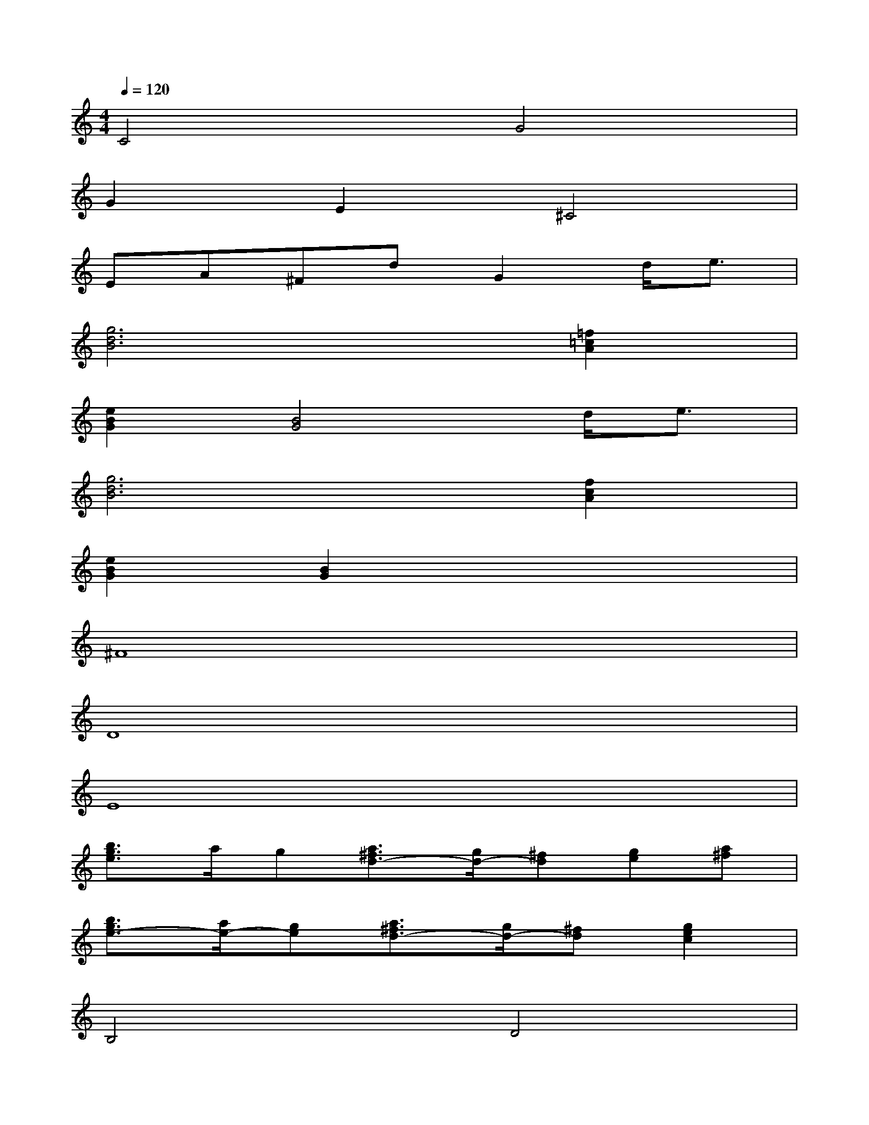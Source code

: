 X:1
T:
M:4/4
L:1/8
Q:1/4=120
K:C%0sharps
V:1
C4G4|
G2E2^C4|
EA^FdG2d<e|
[g6d6B6][=f2=c2A2]|
[e2B2G2][B4G4]d<e|
[g6d6B6][f2c2A2]|
[e2B2G2][B2G2]x4|
^F8|
D8|
E8|
[b3/2g3/2e3/2]a/2g[a3/2^f3/2d3/2-][g/2d/2-][^fd][ge][a^f]|
[b3/2g3/2e3/2-][a/2e/2-][ge][a3/2^f3/2d3/2-][g/2d/2-][^fd][g2e2c2]|
B,4D4|
C4x2C<C|
C2<B,2D4|
=F4F4